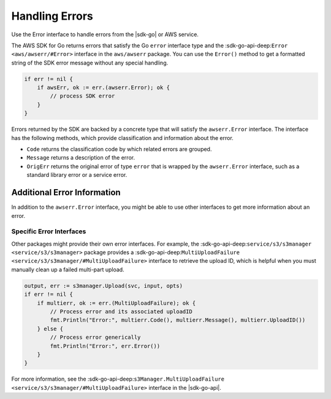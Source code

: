 .. Copyright 2010-2016 Amazon.com, Inc. or its affiliates. All Rights Reserved.

   This work is licensed under a Creative Commons Attribution-NonCommercial-ShareAlike 4.0
   International License (the "License"). You may not use this file except in compliance with the
   License. A copy of the License is located at http://creativecommons.org/licenses/by-nc-sa/4.0/.

   This file is distributed on an "AS IS" BASIS, WITHOUT WARRANTIES OR CONDITIONS OF ANY KIND,
   either express or implied. See the License for the specific language governing permissions and
   limitations under the License.

.. _handling-errors:

###############
Handling Errors
###############

Use the Error interface to handle errors from the |sdk-go| or AWS service.

The AWS SDK for Go returns errors that satisfy the Go ``error``
interface type and the :sdk-go-api-deep:``Error <aws/awserr/#Error>`` interface in the 
``aws/awserr`` package. You can use the ``Error()`` method to get a formatted string of
the SDK error message without any special handling.

.. code:: go

    if err != nil {
        if awsErr, ok := err.(awserr.Error); ok {
            // process SDK error
        }
    }

Errors returned by the SDK are backed by a concrete type that will
satisfy the ``awserr.Error`` interface. The interface has the following
methods, which provide classification and information about the error.

-  ``Code`` returns the classification code by which related errors are
   grouped.
-  ``Message`` returns a description of the error.
-  ``OrigErr`` returns the original error of type ``error`` that is
   wrapped by the ``awserr.Error`` interface, such as a standard library
   error or a service error.

Additional Error Information
============================

In addition to the ``awserr.Error`` interface, you might be able to use
other interfaces to get more information about an error.

Specific Error Interfaces
-------------------------

Other packages might provide their own error interfaces. For example,
the :sdk-go-api-deep:``service/s3/s3manager <service/s3/s3manager>`` package 
provides a :sdk-go-api-deep:``MultiUploadFailure <service/s3/s3manager/#MultiUploadFailure>``
interface to retrieve the upload ID, which is helpful when you must
manually clean up a failed multi-part upload.

.. code:: go

    output, err := s3manager.Upload(svc, input, opts)
    if err != nil {
        if multierr, ok := err.(MultiUploadFailure); ok {
            // Process error and its associated uploadID
            fmt.Println("Error:", multierr.Code(), multierr.Message(), multierr.UploadID())
        } else {
            // Process error generically
            fmt.Println("Error:", err.Error())
        }
    }

For more information, see the
:sdk-go-api-deep:``s3Manager.MultiUploadFailure <service/s3/s3manager/#MultiUploadFailure>``
interface in the |sdk-go-api|.